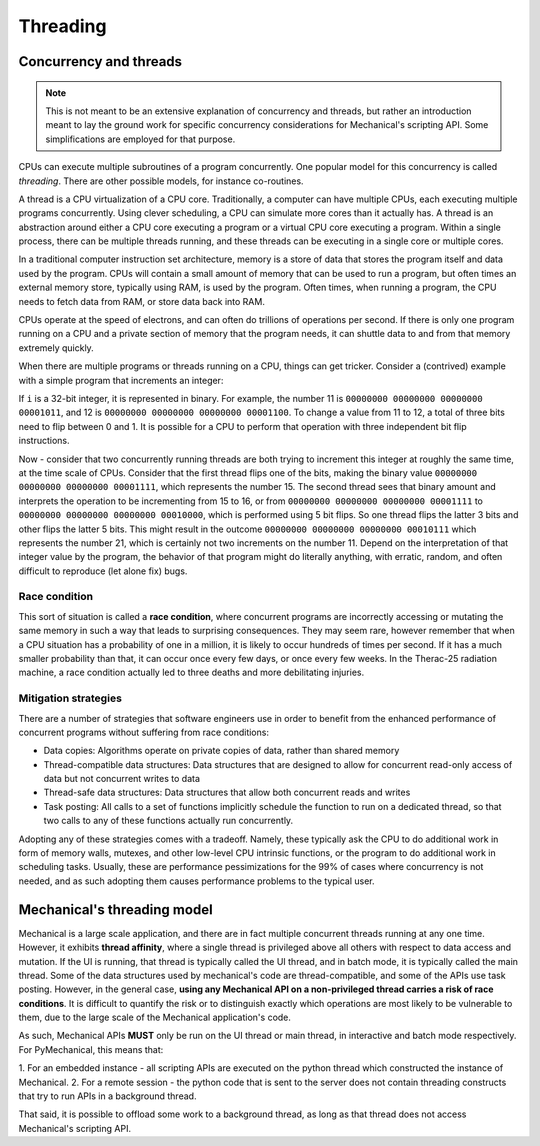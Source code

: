 .. _ref_mechanical_scripting_guide_threading:

*********
Threading
*********

Concurrency and threads
=======================

.. note::
   This is not meant to be an extensive explanation of concurrency and threads, but
   rather an introduction meant to lay the ground work for specific concurrency
   considerations for Mechanical's scripting API. Some simplifications are employed
   for that purpose.

CPUs can execute multiple subroutines of a program concurrently. One popular model
for this concurrency is called *threading*. There are other possible models, for
instance co-routines.

A thread is a CPU virtualization of a CPU core. Traditionally, a computer can have
multiple CPUs, each executing multiple programs concurrently. Using clever scheduling,
a CPU can simulate more cores than it actually has. A thread is an abstraction around
either a CPU core executing a program or a virtual CPU core executing a program. Within
a single process, there can be multiple threads running, and these threads can be
executing in a single core or multiple cores.

In a traditional computer instruction set architecture, memory is a store of data that
stores the program itself and data used by the program. CPUs will contain a small amount
of memory that can be used to run a program, but often times an external memory store,
typically using RAM, is used by the program. Often times, when running a program, the
CPU needs to fetch data from RAM, or store data back into RAM.

CPUs operate at the speed of electrons, and can often do trillions of operations per
second. If there is only one program running on a CPU and a private section of memory
that the program needs, it can shuttle data to and from that memory extremely quickly.

When there are multiple programs or threads running on a CPU, things can get tricker.
Consider a (contrived) example with a simple program that increments an integer:

.. code::
  i = i++

If ``i`` is a 32-bit integer, it is represented in binary. For example, the number 11
is ``00000000 00000000 00000000 00001011``, and 12 is ``00000000 00000000 00000000 00001100``.
To change a value from 11 to 12, a total of three bits need to flip between 0 and 1.
It is possible for a CPU to perform that operation with three independent bit flip instructions.

Now - consider that two concurrently running threads are both trying to increment this integer
at roughly the same time, at the time scale of CPUs. Consider that the first thread flips one of
the bits, making the binary value ``00000000 00000000 00000000 00001111``, which represents the
number 15. The second thread sees that binary amount and interprets the operation to be
incrementing from 15 to 16, or from ``00000000 00000000 00000000 00001111`` to
``00000000 00000000 00000000 00010000``, which is performed using 5 bit flips. So one thread flips
the latter 3 bits and other flips the latter 5 bits. This might result in the outcome
``00000000 00000000 00000000 00010111`` which represents the number 21, which is certainly not
two increments on the number 11. Depend on the interpretation of that integer value by the program,
the behavior of that program might do literally anything, with erratic, random, and often difficult
to reproduce (let alone fix) bugs.

Race condition
~~~~~~~~~~~~~~

This sort of situation is called a **race condition**, where concurrent programs are incorrectly
accessing or mutating the same memory in such a way that leads to surprising consequences. They may
seem rare, however remember that when a CPU situation has a probability of one in a million, it is
likely to occur hundreds of times per second. If it has a much smaller probability than that, it can
occur once every few days, or once every few weeks. In the Therac-25 radiation machine, a race
condition actually led to three deaths and more debilitating injuries.

Mitigation strategies
~~~~~~~~~~~~~~~~~~~~~

There are a number of strategies that software engineers use in order to benefit from the enhanced
performance of concurrent programs without suffering from race conditions:

* Data copies: Algorithms operate on private copies of data, rather than shared memory
* Thread-compatible data structures: Data structures that are designed to allow for concurrent read-only access of data but not concurrent writes to data
* Thread-safe data structures: Data structures that allow both concurrent reads and writes
* Task posting: All calls to a set of functions implicitly schedule the function to run on a dedicated thread, so that two calls to any of these functions actually run concurrently.

Adopting any of these strategies comes with a tradeoff. Namely, these typically ask the CPU to do
additional work in form of memory walls, mutexes, and other low-level CPU intrinsic functions, or
the program to do additional work in scheduling tasks. Usually, these are performance pessimizations
for the 99% of cases where concurrency is not needed, and as such adopting them causes performance
problems to the typical user.

Mechanical's threading model
============================

Mechanical is a large scale application, and there are in fact multiple concurrent threads running at
any one time. However, it exhibits **thread affinity**, where a single thread is privileged above all
others with respect to data access and mutation. If the UI is running, that thread is typically
called the UI thread, and in batch mode, it is typically called the main thread. Some of the data
structures used by mechanical's code are thread-compatible, and some of the APIs use task posting.
However, in the general case, **using any Mechanical API on a non-privileged thread carries a risk
of race conditions**. It is difficult to quantify the risk or to distinguish exactly which operations
are most likely to be vulnerable to them, due to the large scale of the Mechanical application's code.

As such, Mechanical APIs **MUST** only be run on the UI thread or main thread, in interactive and batch
mode respectively. For PyMechanical, this means that:

1. For an embedded instance - all scripting APIs are executed on the python thread which constructed the
instance of Mechanical.
2. For a remote session - the python code that is sent to the server does not contain threading constructs
that try to run APIs in a background thread.

That said, it is possible to offload some work to a background thread, as long as that thread does not
access Mechanical's scripting API.
